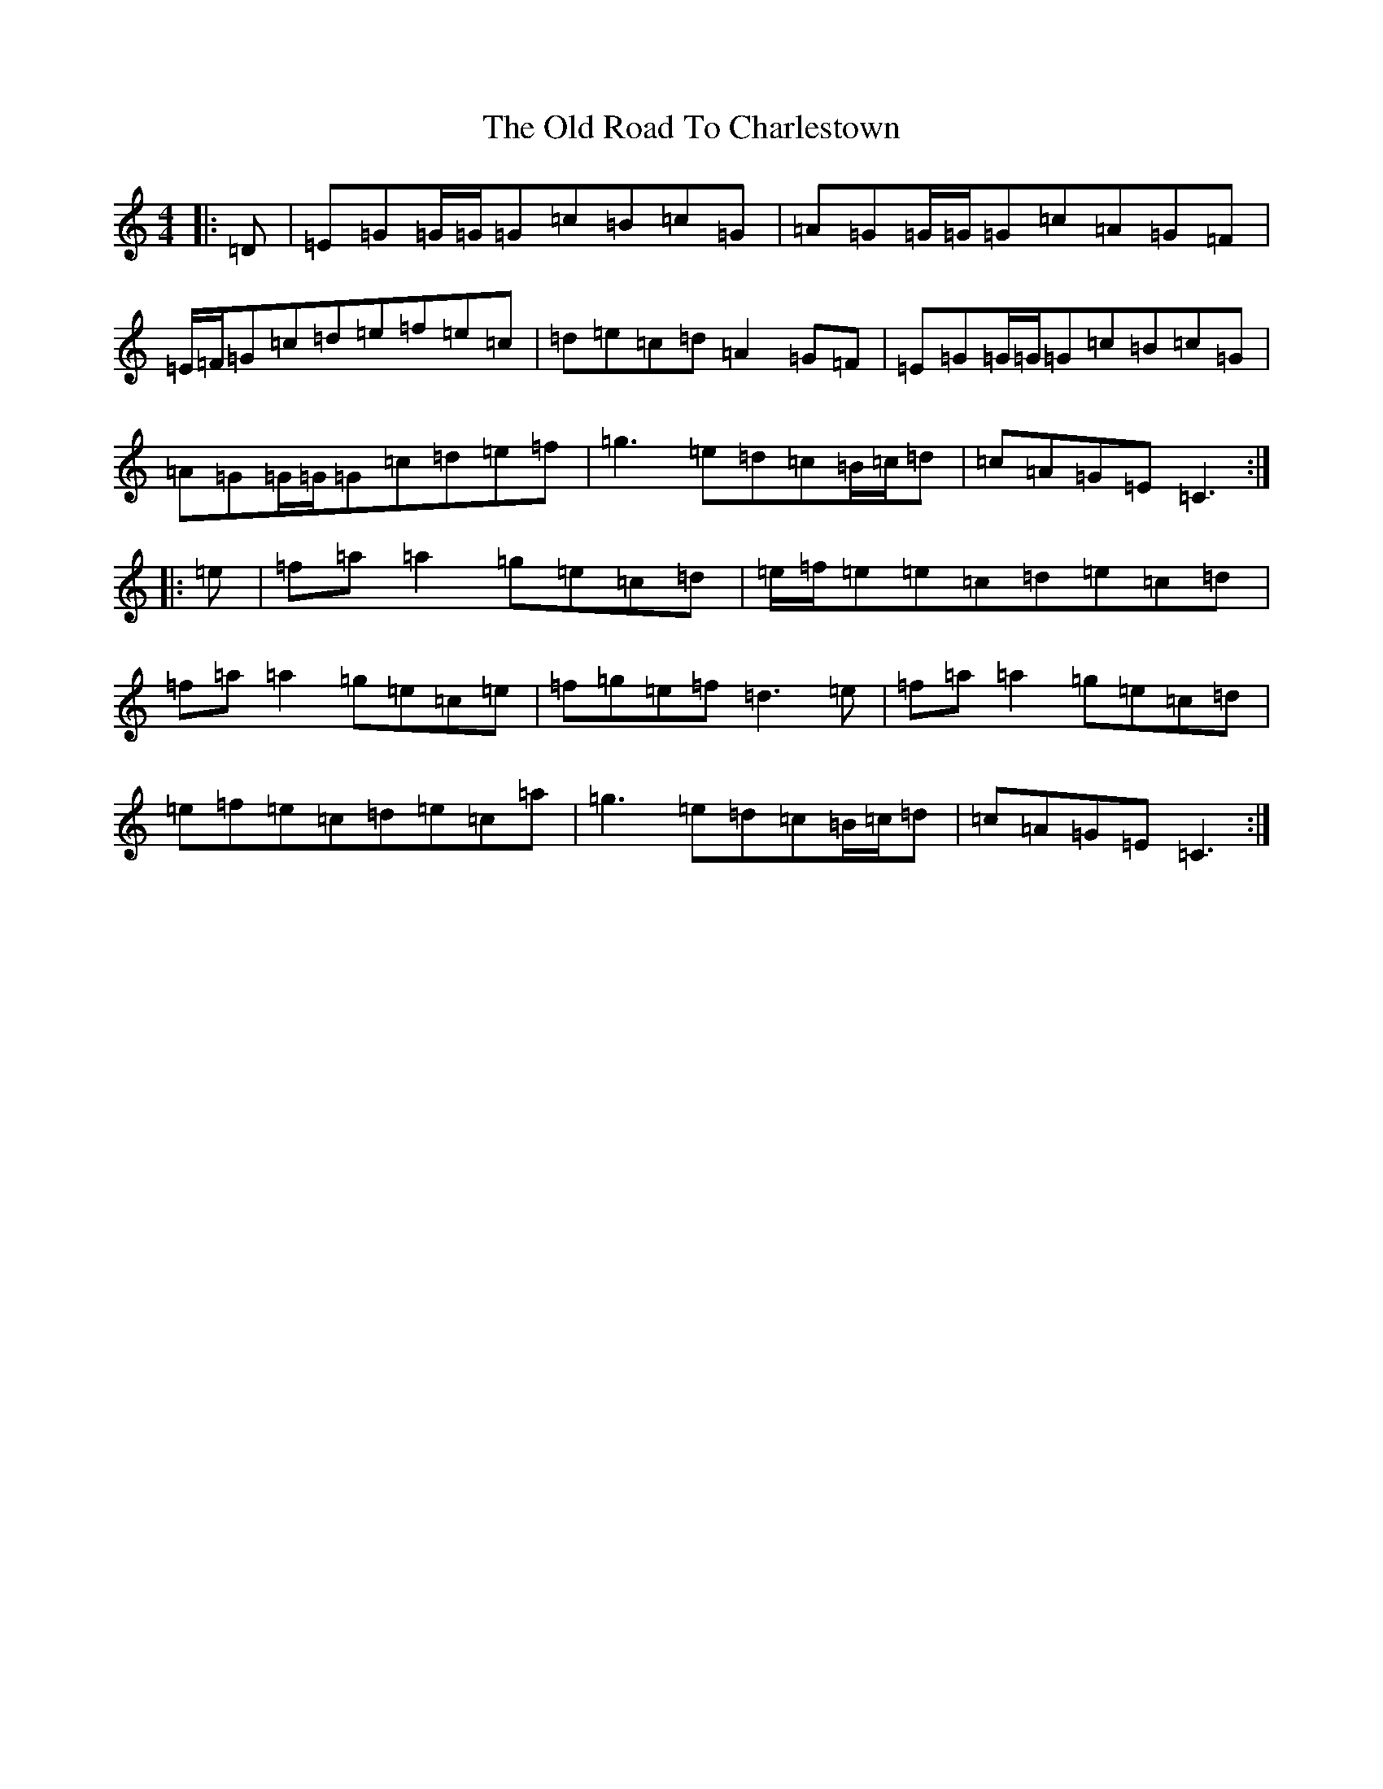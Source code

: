 X: 16009
T: Old Road To Charlestown, The
S: https://thesession.org/tunes/12505#setting20916
R: reel
M:4/4
L:1/8
K: C Major
|:=D|=E=G=G/2=G/2=G=c=B=c=G|=A=G=G/2=G/2=G=c=A=G=F|=E/2=F/2=G=c=d=e=f=e=c|=d=e=c=d=A2=G=F|=E=G=G/2=G/2=G=c=B=c=G|=A=G=G/2=G/2=G=c=d=e=f|=g3=e=d=c=B/2=c/2=d|=c=A=G=E=C3:||:=e|=f=a=a2=g=e=c=d|=e/2=f/2=e=e=c=d=e=c=d|=f=a=a2=g=e=c=e|=f=g=e=f=d3=e|=f=a=a2=g=e=c=d|=e=f=e=c=d=e=c=a|=g3=e=d=c=B/2=c/2=d|=c=A=G=E=C3:|